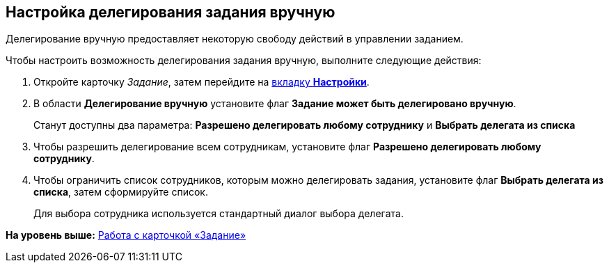 [[ariaid-title1]]
== Настройка делегирования задания вручную

Делегирование вручную предоставляет некоторую свободу действий в управлении заданием.

Чтобы настроить возможность делегирования задания вручную, выполните следующие действия:

. [.ph .cmd]#Откройте карточку [.dfn .term]_Задание_, затем перейдите на xref:Tcard_settings.html[вкладку [.keyword]*Настройки*].#
. [.ph .cmd]#В области [.keyword]*Делегирование вручную* установите флаг [.keyword]*Задание может быть делегировано вручную*.#
+
Станут доступны два параметра: *Разрешено делегировать любому сотруднику* и *Выбрать делегата из списка*
. [.ph .cmd]#Чтобы разрешить делегирование всем сотрудникам, установите флаг [.keyword]*Разрешено делегировать любому сотруднику*.#
. [.ph .cmd]#Чтобы ограничить список сотрудников, которым можно делегировать задания, установите флаг [.keyword]*Выбрать делегата из списка*, затем сформируйте список.#
+
Для выбора сотрудника используется стандартный диалог выбора делегата.

*На уровень выше:* link:../pages/Tcard.adoc[Работа с карточкой «Задание»]
